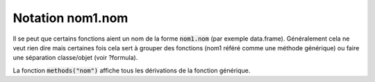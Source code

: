 ======================
Notation nom1.nom
======================

Il se peut que certains fonctions aient un nom de la forme :code:`nom1.nom`
(par exemple data.frame). Généralement cela ne veut rien dire mais certaines
fois cela sert à grouper des fonctions (nom1 référé comme une méthode
générique) ou faire une séparation classe/objet (voir ?formula).

La fonction :code:`methods("nom")` affiche tous les dérivations de la fonction
générique.